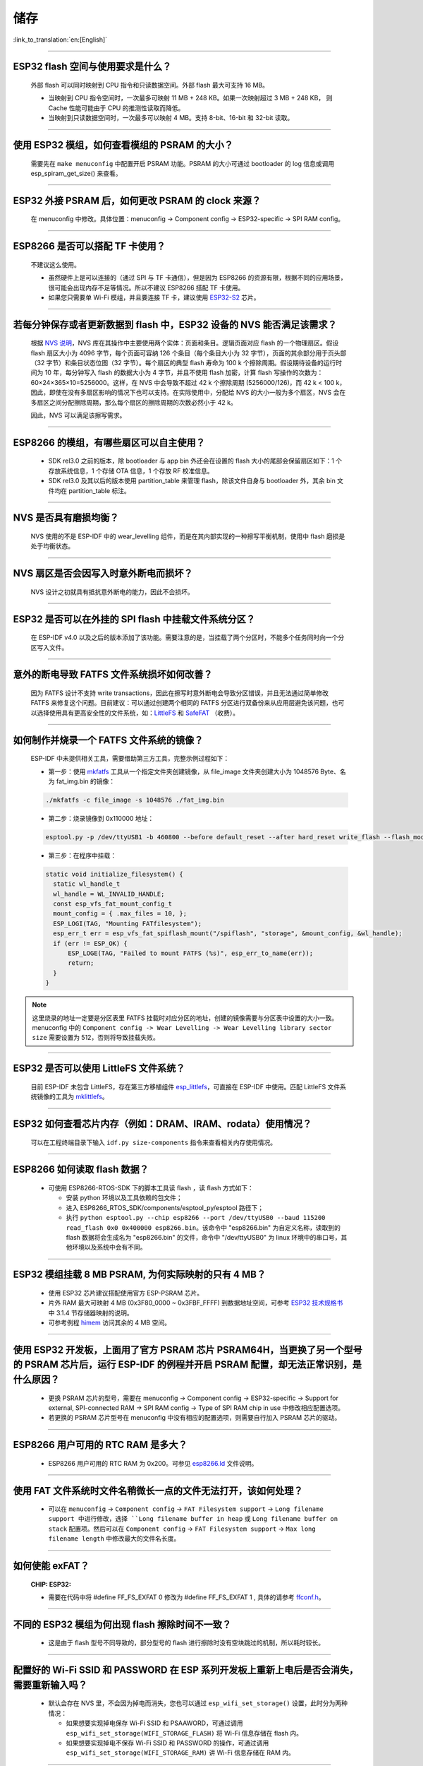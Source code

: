 储存
====

:link_to_translation:`en:[English]`

.. raw:: html

   <style>
   body {counter-reset: h2}
     h2 {counter-reset: h3}
     h2:before {counter-increment: h2; content: counter(h2) ". "}
     h3:before {counter-increment: h3; content: counter(h2) "." counter(h3) ". "}
     h2.nocount:before, h3.nocount:before, { content: ""; counter-increment: none }
   </style>

--------------

ESP32 flash 空间与使用要求是什么？
--------------------------------------

  外部 flash 可以同时映射到 CPU 指令和只读数据空间。外部 flash 最大可支持 16 MB。

  - 当映射到 CPU 指令空间时，一次最多可映射 11 MB + 248 KB。如果一次映射超过 3 MB + 248 KB， 则 Cache 性能可能由于 CPU 的推测性读取而降低。
  - 当映射到只读数据空间时，一次最多可以映射 4 MB。支持 8-bit、16-bit 和 32-bit 读取。

--------------

使用 ESP32 模组，如何查看模组的 PSRAM 的大小？
-------------------------------------------------------

  需要先在 ``make menuconfig`` 中配置开启 PSRAM 功能。PSRAM 的大小可通过 bootloader 的 log 信息或调用 esp_spiram_get_size() 来查看。

--------------

ESP32 外接 PSRAM 后，如何更改 PSRAM 的 clock 来源？
----------------------------------------------------------

  在 menuconfig 中修改。具体位置：menuconfig -> Component config -> ESP32-specific -> SPI RAM config。

--------------

ESP8266 是否可以搭配 TF 卡使用？
----------------------------------------

  不建议这么使用。 

  - 虽然硬件上是可以连接的（通过 SPI 与 TF 卡通信），但是因为 ESP8266 的资源有限，根据不同的应用场景，很可能会出现内存不足等情况。所以不建议 ESP8266 搭配 TF 卡使用。 
  - 如果您只需要单 Wi-Fi 模组，并且要连接 TF 卡，建议使用 `ESP32-S2 <https://www.espressif.com/sites/default/files/documentation/esp32-s2_datasheet_cn.pdf>`_ 芯片。

--------------

若每分钟保存或者更新数据到 flash 中，ESP32 设备的 NVS 能否满足该需求？
----------------------------------------------------------------------------------

  根据 `NVS 说明 <https://docs.espressif.com/projects/esp-idf/zh_CN/latest/esp32/api-reference/storage/nvs_flash.html>`_，NVS 库在其操作中主要使用两个实体：页面和条目。逻辑页面对应 flash 的一个物理扇区。假设 flash 扇区大小为 4096 字节，每个页面可容纳 126 个条目（每个条目大小为 32 字节），页面的其余部分用于页头部（32 字节）和条目状态位图（32 字节）。每个扇区的典型 flash 寿命为 100 k 个擦除周期。假设期待设备的运行时间为 10 年，每分钟写入 flash 的数据大小为 4 字节，并且不使用 flash 加密，计算 flash 写操作的次数为：60×24×365×10=5256000。这样，在 NVS 中会导致不超过 42 k 个擦除周期 (5256000/126)，而 42 k < 100 k，因此，即使在没有多扇区影响的情况下也可以支持。在实际使用中，分配给 NVS 的大小一般为多个扇区，NVS 会在多扇区之间分配擦除周期，那么每个扇区的擦除周期的次数必然小于 42 k。

  因此，NVS 可以满足该擦写需求。

--------------

ESP8266 的模组，有哪些扇区可以自主使用？
------------------------------------------------

  - SDK rel3.0 之前的版本，除 bootloader 与 app bin 外还会在设置的 flash 大小的尾部会保留扇区如下：1 个存放系统信息，1 个存储 OTA 信息，1 个存放 RF 校准信息。
  - SDK rel3.0 及其以后的版本使用 partition_table 来管理 flash，除该文件自身与 bootloader 外，其余 bin 文件均在 partition_table 标注。

--------------

NVS 是否具有磨损均衡？
----------------------------

  NVS 使用的不是 ESP-IDF 中的 wear_levelling 组件，而是在其内部实现的一种擦写平衡机制，使用中 flash 磨损是处于均衡状态。

--------------

NVS 扇区是否会因写入时意外断电而损坏？
------------------------------------------------

  NVS 设计之初就具有抵抗意外断电的能力，因此不会损坏。

--------------

ESP32 是否可以在外挂的 SPI flash 中挂载文件系统分区？
---------------------------------------------------------------

  在 ESP-IDF v4.0 以及之后的版本添加了该功能。需要注意的是，当挂载了两个分区时，不能多个任务同时向一个分区写入文件。

--------------

意外的断电导致 FATFS 文件系统损坏如何改善？
-------------------------------------------------------

  因为 FATFS 设计不支持 write transactions，因此在擦写时意外断电会导致分区错误，并且无法通过简单修改 FATFS 来修复这个问题。目前建议：可以通过创建两个相同的 FATFS 分区进行双备份来从应用层避免该问题，也可以选择使用具有更高安全性的文件系统，如：`LittleFS <https://github.com/joltwallet/esp_littlefs>`_ 和 `SafeFAT <https://www.hcc-embedded.com/safefat>`_ （收费）。

--------------

如何制作并烧录一个 FATFS 文件系统的镜像？
------------------------------------------------------

  ESP-IDF 中未提供相关工具，需要借助第三方工具，完整示例过程如下：

  - 第一步：使用 `mkfatfs <https://github.com/jkearins/ESP32_mkfatfs>`_ 工具从一个指定文件夹创建镜像，从 file_image 文件夹创建大小为 1048576 Byte、名为 fat_img.bin 的镜像：
  
  .. code-block:: text

    ./mkfatfs -c file_image -s 1048576 ./fat_img.bin

  - 第二步：烧录镜像到 0x110000 地址：

  .. code-block:: text

    esptool.py -p /dev/ttyUSB1 -b 460800 --before default_reset --after hard_reset write_flash --flash_mode dio --flash_size detect --flash_freq 80m 0x110000 ~/Desktop/fat_img.bin；

  - 第三步：在程序中挂载：

  .. code-block:: c

    static void initialize_filesystem() { 
      static wl_handle_t
      wl_handle = WL_INVALID_HANDLE;
      const esp_vfs_fat_mount_config_t
      mount_config = { .max_files = 10, };
      ESP_LOGI(TAG, "Mounting FATfilesystem");
      esp_err_t err = esp_vfs_fat_spiflash_mount("/spiflash", "storage", &mount_config, &wl_handle);
      if (err != ESP_OK) {
          ESP_LOGE(TAG, "Failed to mount FATFS (%s)", esp_err_to_name(err));
          return;
      }
    } 


.. Note::
    这里烧录的地址一定要是分区表里 FATFS 挂载时对应分区的地址，创建的镜像需要与分区表中设置的大小一致。menuconfig 中的 ``Component config -> Wear Levelling -> Wear Levelling library sector size`` 需要设置为 512，否则将导致挂载失败。

--------------

ESP32 是否可以使用 LittleFS 文件系统？
--------------------------------------------------

  目前 ESP-IDF 未包含 LittleFS，存在第三方移植组件 `esp_littlefs <https://github.com/joltwallet/esp_littlefs>`_，可直接在 ESP-IDF 中使用。匹配 LittleFS 文件系统镜像的工具为 `mklittlefs <https://github.com/earlephilhower/mklittlefs>`_。

----------------

ESP32 如何查看芯片内存（例如：DRAM、IRAM、rodata）使用情况？
------------------------------------------------------------------------------------------------------------------

  可以在工程终端目录下输入 ``idf.py size-components`` 指令来查看相关内存使用情况。

-----------------

ESP8266 如何读取 flash 数据？
-------------------------------------------------------------------------

  - 可使用 ESP8266-RTOS-SDK 下的脚本工具读 flash ，读 flash 方式如下：

    - 安装 python 环境以及工具依赖的包文件；
    - 进入 ESP8266_RTOS_SDK/components/esptool_py/esptool 路径下；
    - 执行 ``python esptool.py --chip esp8266 --port /dev/ttyUSB0 --baud 115200 read_flash 0x0 0x400000 esp8266.bin``。该命令中 "esp8266.bin" 为自定义名称，读取到的 flash 数据将会生成名为 "esp8266.bin" 的文件，命令中 "/dev/ttyUSB0" 为 linux 环境中的串口号，其他环境以及系统中会有不同。

----------------

ESP32 模组挂载 8 MB PSRAM, 为何实际映射的只有 4 MB？
---------------------------------------------------------------------

  - 使用 ESP32 芯片建议搭配使用官方 ESP-PSRAM 芯片。
  - 片外 RAM 最大可映射 4 MB (0x3F80_0000 ~ 0x3FBF_FFFF) 到数据地址空间，可参考 `ESP32 技术规格书 <https://www.espressif.com/sites/default/files/documentation/esp32_datasheet_cn.pdf>`_ 中 3.1.4 节存储器映射的说明。
  - 可参考例程 `himem <https://github.com/espressif/esp-idf/tree/master/examples/system/himem>`_ 访问其余的 4 MB 空间。

-----------------

使用 ESP32 开发板，上面用了官方 PSRAM 芯片 PSRAM64H，当更换了另一个型号的 PSRAM 芯片后，运行 ESP-IDF 的例程并开启 PSRAM 配置，却无法正常识别，是什么原因？
-------------------------------------------------------------------------------------------------------------------------------------------------------------------------------------------------------------------------------------------------------

  - 更换 PSRAM 芯片的型号，需要在 menuconfig -> Component config -> ESP32-specific -> Support for external, SPI-connected RAM -> SPI RAM config -> Type of SPI RAM chip in use 中修改相应配置选项。
  - 若更换的 PSRAM 芯片型号在 menuconfig 中没有相应的配置选项，则需要自行加入 PSRAM 芯片的驱动。

----------------

ESP8266 用户可用的 RTC RAM 是多大？
----------------------------------------------------------------------------------------------

  - ESP8266 用户可用的 RTC RAM 为 0x200。可参见 `esp8266.ld <https://github.com/espressif/ESP8266_RTOS_SDK/blob/release/v3.4/components/esp8266/ld/esp8266.ld>`_ 文件说明。

----------------

使用 FAT 文件系统时文件名稍微长一点的文件无法打开，该如何处理？
--------------------------------------------------------------------------------------------------------------------------------------------------

  - 可以在 ``menuconfig`` -> ``Component config`` -> ``FAT Filesystem support`` -> ``Long filename support 中进行修改，选择 ``Long filename buffer in heap`` 或 ``Long filename buffer on stack`` 配置项。然后可以在 ``Component config`` -> ``FAT Filesystem support`` -> ``Max long filename length`` 中修改最大的文件名长度。

---------------

如何使能 exFAT？ 
--------------------------------------------------------------------------------------------------

  :CHIP\: ESP32:

  - 需要在代码中将 #define FF_FS_EXFAT  0 修改为 #define FF_FS_EXFAT  1 , 具体的请参考 `ffconf.h <https://github.com/espressif/esp-idf/blob/178b122c145c19e94ac896197a3a4a9d379cd618/components/fatfs/src/ffconf.h#L255 />`_。

----------------

不同的 ESP32 模组为何出现 flash 擦除时间不一致？
----------------------------------------------------------------------------------------------------------------------------------------------

  - 这是由于 flash 型号不同导致的，部分型号的 flash 进行擦除时没有空块跳过的机制，所以耗时较长。
  
----------------

配置好的 Wi-Fi SSID 和 PASSWORD 在 ESP 系列开发板上重新上电后是否会消失，需要重新输入吗？
------------------------------------------------------------------------------------------------------------------------------------------------------------

  - 默认会存在 NVS 里，不会因为掉电而消失，您也可以通过 ``esp_wifi_set_storage()`` 设置，此时分为两种情况：

    - 如果想要实现掉电保存 Wi-Fi SSID 和 PSAAWORD，可通过调用 ``esp_wifi_set_storage(WIFI_STORAGE_FLASH)`` 将 Wi-Fi 信息存储在 flash 内。
    - 如果想要实现掉电不保存 Wi-Fi SSID 和 PASSWORD 的操作，可通过调用 ``esp_wifi_set_storage(WIFI_STORAGE_RAM)`` 讲  Wi-Fi 信息存储在 RAM 内。

--------------

ESP32 分区表中的分区数量有限制吗？
-----------------------------------------------

  - 分区表的长度为 0xC00 字节（最多可以保存 95 条分区表条目）。参考链接 `分区表 <https://docs.espressif.com/projects/esp-idf/zh_CN/latest/esp32/api-guides/partition-tables.html>`_ 的说明。

----------------

SPIFFS 支持磁盘加密吗？
---------------------------------------------------------------

  :CHIP\: ESP32, ESP32S2, ESP32S3, ESP32C3:

  - SPIFFS 分区无法加密。但 SPIFFS 建立在 flash 上，可以使用 flash 加密对该部分的数据进行加密。
  
----------------

ESP32 如何读取芯片剩余内存？
--------------------------------------------------------------------------------------------------

  - 可通过 ``esp_get_free_heap_size()`` 来读取芯片 RAM 剩余内存。

---------------

如何将 ESP32 设备的 key 和 certs 存储到 spiffs 中呢？
---------------------------------------------------------

 可将文件生成 SPIFFS 镜像后烧录到对应分区，可参考 `SPIFFS 文件系统 <https://docs.espressif.com/projects/esp-idf/zh_CN/latest/esp32/api-reference/storage/spiffs.html#spiffsgen-py/>`_。

----------------

在 ESP-IDF 下使用 xTaskCreateStatic() 需要注意什么？
-----------------------------------------------------------------------------------------------------------------------------------------------------

  - 可以参考 `xTaskCreateStatic() 说明 <https://docs.espressif.com/projects/esp-idf/zh_CN/latest/esp32/api-reference/system/freertos.html#_CPPv417xTaskCreateStatic14TaskFunction_tPCKcK8uint32_tPCv11UBaseType_tPC11StackType_tPC12StaticTask_t>`_。
